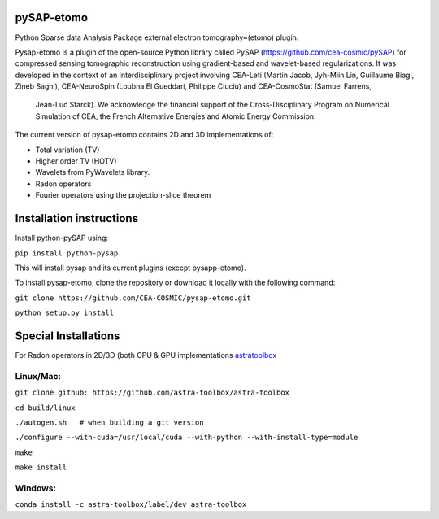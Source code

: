 |CI|_ |CodeCov|_ |Doc|_ |CircleCI|_

.. |CI| image:: https://github.com/CEA-COSMIC/pysap-etomo/actions/workflows/ci-build.yml/badge.svg?branch=master
.. _CI: https://github.com/CEA-COSMIC/pysap-etomo/actions?query=workflow%3ACI

.. |CodeCov| image:: https://codecov.io/gh/CEA-COSMIC/pysap-etomo/branch/master/graph/badge.svg?token=673YPRB88V
.. _CodeCov: https://codecov.io/gh/CEA-COSMIC/pysap-etomo

.. |Doc| image:: https://readthedocs.org/projects/pysap-etomo/badge/?version=latest
.. _Doc: https://pysap-etomo.readthedocs.io/en/latest/?badge=latest

.. |CircleCI| image:: https://circleci.com/gh/CEA-COSMIC/pysap-etomo.svg?style=svg
.. _CircleCI: https://circleci.com/gh/CEA-COSMIC/pysap-etomo

pySAP-etomo
===========

Python Sparse data Analysis Package external electron tomography~(etomo) plugin.

Pysap-etomo is a plugin of the open-source Python library called PySAP (https://github.com/cea-cosmic/pySAP)
for compressed sensing tomographic reconstruction using gradient-based and wavelet-based
regularizations.
It was developed in the context of an interdisciplinary project involving CEA-Leti
(Martin Jacob, Jyh-Miin Lin, Guillaume Biagi, Zineb Saghi), CEA-NeuroSpin
(Loubna El Gueddari, Philippe Ciuciu) and CEA-CosmoStat (Samuel Farrens,
  Jean-Luc Starck). We acknowledge the financial support of the Cross-Disciplinary
  Program on Numerical Simulation of CEA, the French Alternative Energies and
  Atomic Energy Commission.

The current version of pysap-etomo contains 2D and 3D implementations of:

- Total variation (TV)
- Higher order TV (HOTV)
- Wavelets from PyWavelets library.
- Radon operators
- Fourier operators using the projection-slice theorem

Installation instructions
=========================

Install python-pySAP using:

``pip install python-pysap``

This will install pysap and its current plugins (except pysapp-etomo).

To install pysap-etomo, clone the repository or download it locally with the
following command:

``git clone https://github.com/CEA-COSMIC/pysap-etomo.git``

``python setup.py install``


Special Installations
=====================

For Radon operators in 2D/3D (both CPU & GPU implementations
`astratoolbox <https://www.astra-toolbox.com/>`_

Linux/Mac:
``````````

``git clone github: https://github.com/astra-toolbox/astra-toolbox``

``cd build/linux``

``./autogen.sh   # when building a git version``

``./configure --with-cuda=/usr/local/cuda --with-python --with-install-type=module``

``make``

``make install``

Windows:
````````

``conda install -c astra-toolbox/label/dev astra-toolbox``
